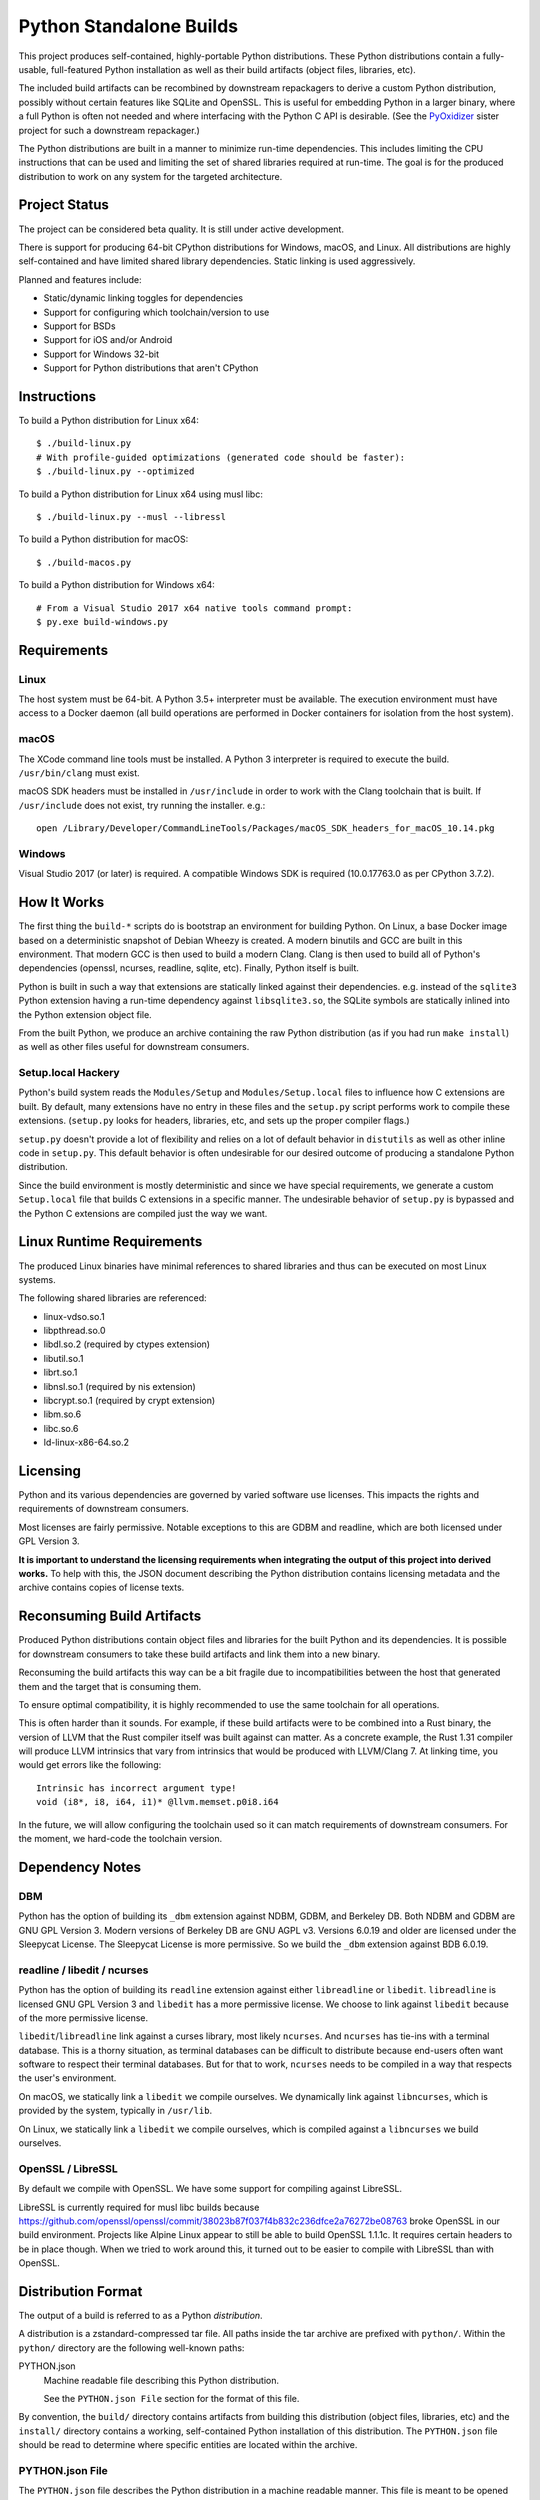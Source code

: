 ========================
Python Standalone Builds
========================

This project produces self-contained, highly-portable Python
distributions. These Python distributions contain a fully-usable,
full-featured Python installation as well as their build artifacts
(object files, libraries, etc).

The included build artifacts can be recombined by downstream
repackagers to derive a custom Python distribution, possibly without
certain features like SQLite and OpenSSL. This is useful for
embedding Python in a larger binary, where a full Python is
often not needed and where interfacing with the Python C API
is desirable. (See the
`PyOxidizer <https://github.com/indygreg/PyOxidizer>`_ sister project
for such a downstream repackager.)

The Python distributions are built in a manner to minimize
run-time dependencies. This includes limiting the CPU instructions
that can be used and limiting the set of shared libraries required
at run-time. The goal is for the produced distribution to work on
any system for the targeted architecture.

Project Status
==============

The project can be considered beta quality. It is still under active
development.

There is support for producing 64-bit CPython distributions for Windows,
macOS, and Linux. All distributions are highly self-contained and have
limited shared library dependencies. Static linking is used aggressively.

Planned and features include:

* Static/dynamic linking toggles for dependencies
* Support for configuring which toolchain/version to use
* Support for BSDs
* Support for iOS and/or Android
* Support for Windows 32-bit
* Support for Python distributions that aren't CPython

Instructions
============

To build a Python distribution for Linux x64::

    $ ./build-linux.py
    # With profile-guided optimizations (generated code should be faster):
    $ ./build-linux.py --optimized

To build a Python distribution for Linux x64 using musl libc::

    $ ./build-linux.py --musl --libressl

To build a Python distribution for macOS::

    $ ./build-macos.py

To build a Python distribution for Windows x64::

   # From a Visual Studio 2017 x64 native tools command prompt:
   $ py.exe build-windows.py

Requirements
============

Linux
-----

The host system must be 64-bit. A Python 3.5+ interpreter must be
available. The execution environment must have access to a Docker
daemon (all build operations are performed in Docker containers for
isolation from the host system).

macOS
-----

The XCode command line tools must be installed. A Python 3 interpreter
is required to execute the build. ``/usr/bin/clang`` must exist.

macOS SDK headers must be installed in ``/usr/include`` in order to work
with the Clang toolchain that is built. If ``/usr/include`` does not
exist, try running the installer. e.g.::

    open /Library/Developer/CommandLineTools/Packages/macOS_SDK_headers_for_macOS_10.14.pkg

Windows
-------

Visual Studio 2017 (or later) is required. A compatible Windows SDK is required
(10.0.17763.0 as per CPython 3.7.2).

How It Works
============

The first thing the ``build-*`` scripts do is bootstrap an environment
for building Python. On Linux, a base Docker image based on a deterministic
snapshot of Debian Wheezy is created. A modern binutils and GCC are built
in this environment. That modern GCC is then used to build a modern Clang.
Clang is then used to build all of Python's dependencies (openssl, ncurses,
readline, sqlite, etc). Finally, Python itself is built.

Python is built in such a way that extensions are statically linked
against their dependencies. e.g. instead of the ``sqlite3`` Python
extension having a run-time dependency against ``libsqlite3.so``, the
SQLite symbols are statically inlined into the Python extension object
file.

From the built Python, we produce an archive containing the raw Python
distribution (as if you had run ``make install``) as well as other files
useful for downstream consumers.

Setup.local Hackery
-------------------

Python's build system reads the ``Modules/Setup`` and ``Modules/Setup.local``
files to influence how C extensions are built. By default, many extensions
have no entry in these files and the ``setup.py`` script performs work
to compile these extensions. (``setup.py`` looks for headers, libraries,
etc, and sets up the proper compiler flags.)

``setup.py`` doesn't provide a lot of flexibility and relies on a lot
of default behavior in ``distutils`` as well as other inline code in
``setup.py``. This default behavior is often undesirable for our
desired outcome of producing a standalone Python distribution.

Since the build environment is mostly deterministic and since we have
special requirements, we generate a custom ``Setup.local`` file that
builds C extensions in a specific manner. The undesirable behavior of
``setup.py`` is bypassed and the Python C extensions are compiled just
the way we want.

Linux Runtime Requirements
==========================

The produced Linux binaries have minimal references to shared
libraries and thus can be executed on most Linux systems.

The following shared libraries are referenced:

* linux-vdso.so.1
* libpthread.so.0
* libdl.so.2 (required by ctypes extension)
* libutil.so.1
* librt.so.1
* libnsl.so.1 (required by nis extension)
* libcrypt.so.1 (required by crypt extension)
* libm.so.6
* libc.so.6
* ld-linux-x86-64.so.2

Licensing
=========

Python and its various dependencies are governed by varied software use
licenses. This impacts the rights and requirements of downstream consumers.

Most licenses are fairly permissive. Notable exceptions to this are GDBM and
readline, which are both licensed under GPL Version 3.

**It is important to understand the licensing requirements when integrating
the output of this project into derived works.** To help with this, the
JSON document describing the Python distribution contains licensing metadata
and the archive contains copies of license texts.

Reconsuming Build Artifacts
===========================

Produced Python distributions contain object files and libraries for the
built Python and its dependencies. It is possible for downstream consumers
to take these build artifacts and link them into a new binary.

Reconsuming the build artifacts this way can be a bit fragile due to
incompatibilities between the host that generated them and the target that
is consuming them.

To ensure optimal compatibility, it is highly recommended to use the same
toolchain for all operations.

This is often harder than it sounds. For example, if these build artifacts
were to be combined into a Rust binary, the version of LLVM that the Rust
compiler itself was built against can matter. As a concrete example, the
Rust 1.31 compiler will produce LLVM intrinsics that vary from intrinsics
that would be produced with LLVM/Clang 7. At linking time, you would get
errors like the following::

    Intrinsic has incorrect argument type!
    void (i8*, i8, i64, i1)* @llvm.memset.p0i8.i64

In the future, we will allow configuring the toolchain used so it can match
requirements of downstream consumers. For the moment, we hard-code the toolchain
version.

Dependency Notes
================

DBM
---

Python has the option of building its ``_dbm`` extension against
NDBM, GDBM, and Berkeley DB. Both NDBM and GDBM are GNU GPL Version 3.
Modern versions of Berkeley DB are GNU AGPL v3. Versions 6.0.19 and
older are licensed under the Sleepycat License. The Sleepycat License
is more permissive. So we build the ``_dbm`` extension against BDB
6.0.19.

readline / libedit / ncurses
----------------------------

Python has the option of building its ``readline`` extension against
either ``libreadline`` or ``libedit``. ``libreadline`` is licensed GNU
GPL Version 3 and ``libedit`` has a more permissive license. We choose
to link against ``libedit`` because of the more permissive license.

``libedit``/``libreadline`` link against a curses library, most likely
``ncurses``. And ``ncurses`` has tie-ins with a terminal database. This
is a thorny situation, as terminal databases can be difficult to
distribute because end-users often want software to respect their
terminal databases. But for that to work, ``ncurses`` needs to be compiled
in a way that respects the user's environment.

On macOS, we statically link a ``libedit`` we compile ourselves. We
dynamically link against ``libncurses``, which is provided by the
system, typically in ``/usr/lib``.

On Linux, we statically link a ``libedit`` we compile ourselves, which
is compiled against a ``libncurses`` we build ourselves.

OpenSSL / LibreSSL
------------------

By default we compile with OpenSSL. We have some support for compiling
against LibreSSL.

LibreSSL is currently required for musl libc builds because
https://github.com/openssl/openssl/commit/38023b87f037f4b832c236dfce2a76272be08763
broke OpenSSL in our build environment. Projects like Alpine Linux appear
to still be able to build OpenSSL 1.1.1c. It requires certain headers
to be in place though. When we tried to work around this, it turned out to
be easier to compile with LibreSSL than with OpenSSL.

Distribution Format
===================

The output of a build is referred to as a Python *distribution*.

A distribution is a zstandard-compressed tar file. All paths inside the
tar archive are prefixed with ``python/``. Within the ``python/`` directory
are the following well-known paths:

PYTHON.json
   Machine readable file describing this Python distribution.

   See the ``PYTHON.json File`` section for the format of this file.

By convention, the ``build/`` directory contains artifacts from building
this distribution (object files, libraries, etc) and the ``install/`` directory
contains a working, self-contained Python installation of this distribution.
The ``PYTHON.json`` file should be read to determine where specific entities
are located within the archive.

PYTHON.json File
----------------

The ``PYTHON.json`` file describes the Python distribution in a machine
readable manner. This file is meant to be opened by downstream consumers
of this distribution so that they may learn things about the distribution
without having to resort to heuristics.

The file contains a JSON map. This map has the following keys:

version
   Version number of the file format. Currently ``2``.

os
   Target operating system for the distribution. e.g. ``linux``, ``macos``,
   or ``windows``.

arch
   Target architecture for the distribution. e.g. ``x86`` (32-bit) or
   ``x86_64`` (64-bit).

python_flavor
   Type of Python distribution. e.g. ``cpython``.

python_version
   Version of Python being distribution. e.g. ``3.7.2``.

python_exe
   Relative path to main Python interpreter executable.

python_include
   Relative path to include path for Python headers. If this path is on
   the compiler's include path, ``#include <Python.h>`` should work.

python_stdlib
   Relative path to Python's standard library (where ``.py`` and resource
   files are located).

build_info
   A map describing build configuration and artifacts for this distribution.

   See the ``build_info Data`` section below.

licenses
   Array of strings containing the license shortname identifiers from the
   SPDX license list (https://spdx.org/licenses/) for the Python distribution.

  (Version 2 or above only.)

license_path
   Path to a text file containing the license for this Python distribution.

   (Version 2 or above only.)

build_info Data
---------------

The ``build_info`` key in the ``PYTHON.json`` file describes build artifacts
in the Python distribution. The primary goal of the data is to give downstream
distribution consumers enough details to integrate build artifacts into their
own build systems. This includes the ability to produce a Python binary with a
custom set of built-in extension modules.

This map has the following keys:

core
   A map describing the core Python distribution (essentially libpython).

   objs
      An array of paths to object files constituting the Python core distribution.

      Core object files are typically object files that are linked together to
      create libpython.

   links
      An array of linking requirement maps. (See below for data format.)

extensions
   A map of extension names to an array of maps describing candidate extensions.

   Extensions are non-core/non-essential parts of the Python distribution that
   are frequently built as standalone entities.

   Names in this map denote the name of the extension module.

   Values are arrays of maps. Each map represents a potential candidate
   providing the extension. There is frequently only a single extension
   candidate. Multiple candidates can occur if there are e.g. varying
   libraries an extension can be linked against to supply underlying
   functionality.

   Each map has the following keys:

   in_core
      Boolean indicating if this extension is defined by the core distribution.

      If true, object files should be in the ``['core']['objs']`` array, not the
      ``objs`` array in this map.

      Downstream consumers should key off this value to determine how to
      assemble this extension's code into a new distribution.

      This field was introduced to support Windows, where CPython's Visual
      Studio project files define various extensions as part of the project
      providing libpython. This is in contrast to make-based builds, where
      the ``Modules/Setup.*`` files treat each extension as separate entities.

   init_fn
      The name of the extension module initialization function for this
      extension.

      The string value may be ``NULL``, which may need special handling by
      consumers.

   licenses
      Array of strings containing the license shortname identifiers from the
      SPDX license list (https://spdx.org/licenses/).

      If this field is missing, licenses are unknown. Empty array denotes no known
      licenses.

      The license applies to additional libraries needed by this extension, not
      the extension itself, as extensions should be licensed the same as the
      Python distribution.

      (Version 2 or above only.)

   license_path
      Paths to text files containing the licenses for this extension.

      (Version 2 or above only.)

   license_public_domain
      Bool indicating that the license for the extension is in the public
      domain.

      There is no SPDX identifier for public domain. And we want to be explicit
      about something being in the public domain because of the legal implications.

      (Version 2 or above only.)

   links
      An array of linking requirement maps. (See below for data format.)

   objs
      An array of paths to object files constituting this extension module.

   required
      Boolean indicating if this extension is required to initialize the Python
      interpreter.

   static_lib
      The path to a static library defining this extension module. May not
      be defined.

   variant
      String describing this extension variant. Downstream consumers can key off
      this value to choose an appropriate extension variant when there are
      multiple options.

Each entry in a ``links`` array is a map with the following keys:

name
   Name of the library being linked against.

path_static
   Path to the static version of this library, if available in the
   distribution.

path_dynamic
   Path to the dynamic version of this library, if available in the
   distribution.

framework
   Denotes that the link target is a macOS framework.

system
   Denotes that the link target is a system library.

   System libraries are typically passed into the linker by name only and
   found using default library search paths.

